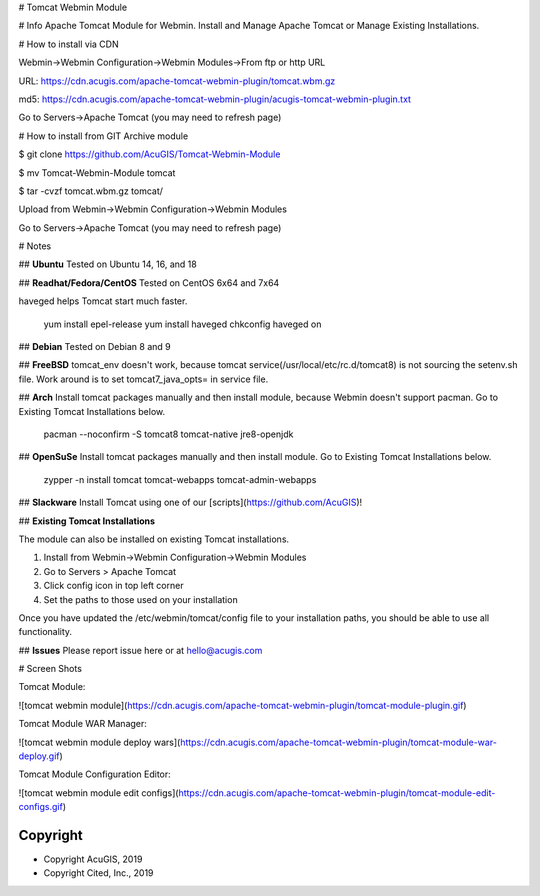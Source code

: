 
# Tomcat Webmin Module

# Info
Apache Tomcat Module for Webmin.  Install and Manage Apache Tomcat or Manage Existing Installations.

# How to install via CDN

Webmin->Webmin Configuration->Webmin Modules->From ftp or http URL

URL: https://cdn.acugis.com/apache-tomcat-webmin-plugin/tomcat.wbm.gz

md5: https://cdn.acugis.com/apache-tomcat-webmin-plugin/acugis-tomcat-webmin-plugin.txt

Go to Servers->Apache Tomcat (you may need to refresh page)

# How to install from GIT
Archive module

$ git clone https://github.com/AcuGIS/Tomcat-Webmin-Module

$ mv Tomcat-Webmin-Module tomcat

$ tar -cvzf tomcat.wbm.gz tomcat/


Upload from Webmin->Webmin Configuration->Webmin Modules

Go to Servers->Apache Tomcat (you may need to refresh page)

# Notes

## **Ubuntu**
Tested on Ubuntu 14, 16, and 18

## **Readhat/Fedora/CentOS**
Tested on CentOS 6x64 and 7x64

haveged helps Tomcat start much faster.

	yum install epel-release
	yum install haveged
	chkconfig haveged on
  
## **Debian**
Tested on Debian 8 and 9

## **FreeBSD**
tomcat_env doesn't work, because tomcat service(/usr/local/etc/rc.d/tomcat8) is not sourcing the setenv.sh file. Work around is to set tomcat7_java_opts= in service file.

## **Arch**
Install tomcat packages manually and then install module, because Webmin doesn't support pacman. Go to Existing Tomcat Installations below.

	pacman --noconfirm -S tomcat8 tomcat-native jre8-openjdk

## **OpenSuSe**
Install tomcat packages manually and then install module.  Go to Existing Tomcat Installations below.

	zypper -n install tomcat tomcat-webapps tomcat-admin-webapps

## **Slackware**
Install Tomcat using one of our [scripts](https://github.com/AcuGIS)!

## **Existing Tomcat Installations**

The module can also be installed on existing Tomcat installations.  

1.  Install from Webmin->Webmin Configuration->Webmin Modules
2.  Go to Servers > Apache Tomcat
3.  Click config icon in top left corner
4.  Set the paths to those used on your installation

Once you have updated the /etc/webmin/tomcat/config file to your installation paths, you should be able to use all functionality.

## **Issues**
Please report issue here or at hello@acugis.com

# Screen Shots

Tomcat Module:

![tomcat webmin module](https://cdn.acugis.com/apache-tomcat-webmin-plugin/tomcat-module-plugin.gif)

Tomcat Module WAR Manager:

![tomcat webmin module deploy wars](https://cdn.acugis.com/apache-tomcat-webmin-plugin/tomcat-module-war-deploy.gif)

Tomcat Module Configuration Editor:

![tomcat webmin module edit configs](https://cdn.acugis.com/apache-tomcat-webmin-plugin/tomcat-module-edit-configs.gif)


Copyright
---------

* Copyright AcuGIS, 2019
* Copyright Cited, Inc., 2019



